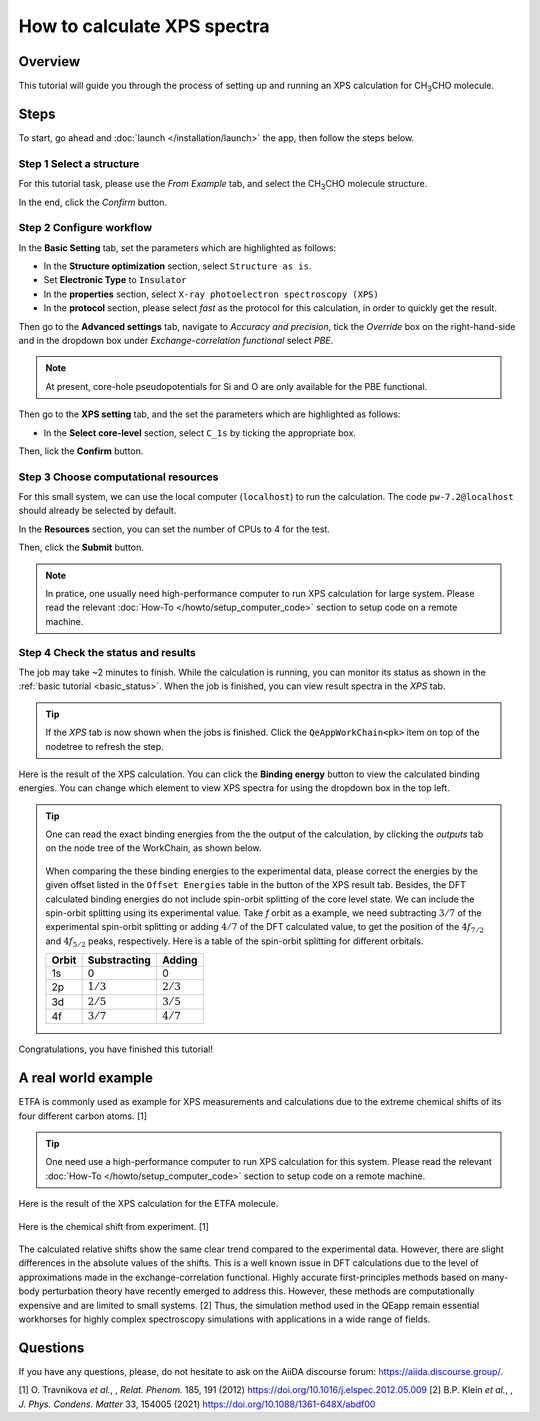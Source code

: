 ============================
How to calculate XPS spectra
============================

Overview
========
This tutorial will guide you through the process of setting up and running an XPS calculation for CH\ :sub:`3`\CHO molecule.


Steps
=====

To start, go ahead and :doc:`launch </installation/launch>` the app, then follow the steps below.


Step 1 Select a structure
--------------------------------
For this tutorial task, please use the `From Example` tab, and select the CH\ :sub:`3`\CHO molecule structure.

In the end, click the `Confirm` button.

.. figure:: /_static/images/xps_step_1.png
   :align: center


Step 2 Configure workflow
--------------------------------

In the **Basic Setting** tab, set the parameters which are highlighted as follows:

- In the **Structure optimization** section, select ``Structure as is``.
- Set **Electronic Type** to ``Insulator``
- In the **properties** section, select ``X-ray photoelectron spectroscopy (XPS)``
- In the **protocol** section, please select `fast` as the protocol for this calculation, in order to quickly get the result.


Then go to the **Advanced settings** tab, navigate to `Accuracy and precision`, tick the `Override` box on the right-hand-side and in the dropdown box under `Exchange-correlation functional` select `PBE`.

.. image:: ../_static/images/XAS_Plugin-Set_Adv_Options-Alt-Annotated-Cropped.png
   :align: center


.. note::
    At present, core-hole pseudopotentials for Si and O are only available for the PBE functional.

Then go to the **XPS setting** tab, and the set the parameters which are highlighted as follows:

- In the **Select core-level** section, select ``C_1s`` by ticking the appropriate box.

.. image:: ../_static/images/xps_step_2_setting_tab.png
   :align: center


Then, lick the **Confirm** button.


Step 3 Choose computational resources
---------------------------------------

For this small system, we can use the local computer (``localhost``) to run the calculation. The code ``pw-7.2@localhost`` should already be selected by default.

In the **Resources** section, you can set the number of CPUs to 4 for the test.

Then, click the **Submit** button.

.. note::

   In pratice, one usually need high-performance computer to run XPS calculation for large system. Please read the relevant :doc:`How-To </howto/setup_computer_code>` section to setup code on a remote machine.




Step 4 Check the status and results
-----------------------------------------
The job may take ~2 minutes to finish.
While the calculation is running, you can monitor its status as shown in the :ref:`basic tutorial <basic_status>`.
When the job is finished, you can view result spectra in the `XPS` tab.

.. tip::

   If the `XPS` tab is now shown when the jobs is finished.
   Click the ``QeAppWorkChain<pk>`` item on top of the nodetree to refresh the step.

Here is the result of the XPS calculation.
You can click the **Binding energy** button to view the calculated binding energies.
You can change which element to view XPS spectra for using the dropdown box in the top left.

.. figure:: /_static/images/xps_step_4.png
   :align: center

.. tip::

   One can read the exact binding energies from the the output of the calculation, by clicking the `outputs` tab on the node tree of the WorkChain, as shown below.

   .. figure:: /_static/images/xps_step_4_output.png
      :align: center


   When comparing the these binding energies to the experimental data, please correct the energies by the given offset listed in the ``Offset Energies`` table in the button of the XPS result tab.
   Besides, the DFT calculated binding energies do not include spin-orbit splitting of the core level state.
   We can include the spin-orbit splitting using its experimental value.
   Take `f` orbit as a example, we need subtracting :math:`3/7` of the experimental spin-orbit splitting or adding :math:`4/7` of the DFT calculated value, to get the position of the :math:`4f_{7/2}` and :math:`4f_{5/2}` peaks, respectively. Here is a table of the spin-orbit splitting for different orbitals.

   +----------------+-------------------+-------------------+
   | Orbit          | Substracting      | Adding            |
   +================+===================+===================+
   | 1s             | 0                 | 0                 |
   +----------------+-------------------+-------------------+
   | 2p             |   :math:`1/3`     |  :math:`2/3`      |
   +----------------+-------------------+-------------------+
   | 3d             | :math:`2/5`       |  :math:`3/5`      |
   +----------------+-------------------+-------------------+
   | 4f             | :math:`3/7`       |  :math:`4/7`      |
   +----------------+-------------------+-------------------+

Congratulations, you have finished this tutorial!


A real world example
====================
ETFA is commonly used as example for XPS measurements and calculations due to the extreme chemical shifts of its four different carbon atoms. [1]

.. tip::

   One need use a high-performance computer to run XPS calculation for this system. Please read the relevant :doc:`How-To </howto/setup_computer_code>` section to setup code on a remote machine.


Here is the result of the XPS calculation for the ETFA molecule.


.. figure:: /_static/images/xps_etfa_dft.png
   :align: center

Here is the chemical shift from experiment. [1]

.. figure:: /_static/images/xps_etfa_exp.jpg
   :align: center


The calculated relative shifts show the same clear trend compared to the experimental data.
However, there are slight differences in the absolute values of the shifts.
This is a well known issue in DFT calculations due to the level of approximations made in the exchange-correlation functional.
Highly accurate first-principles methods based on many-body perturbation theory have recently emerged to address this.
However, these methods are computationally expensive and are limited to small systems. [2]
Thus, the simulation method used in the QEapp remain essential workhorses for highly complex spectroscopy simulations with applications in a wide range of fields.

Questions
=========

If you have any questions, please, do not hesitate to ask on the AiiDA discourse forum: https://aiida.discourse.group/.

[1] O. Travnikova *et al.*, , *Relat. Phenom.* 185, 191 (2012)
https://doi.org/10.1016/j.elspec.2012.05.009
[2] B.P. Klein  *et al.*, , *J. Phys. Condens. Matter* 33, 154005 (2021)
https://doi.org/10.1088/1361-648X/abdf00
